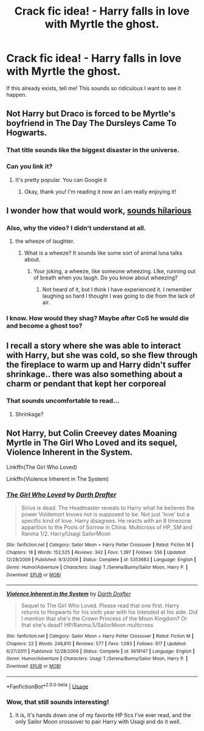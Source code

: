 #+TITLE: Crack fic idea! - Harry falls in love with Myrtle the ghost.

* Crack fic idea! - Harry falls in love with Myrtle the ghost.
:PROPERTIES:
:Score: 6
:DateUnix: 1562876047.0
:DateShort: 2019-Jul-12
:FlairText: Prompt
:END:
If this already exists, tell me! This sounds so ridiculous I want to see it happen.


** Not Harry but Draco is forced to be Myrtle's boyfriend in The Day The Dursleys Came To Hogwarts.
:PROPERTIES:
:Author: Bleepbloopbotz2
:Score: 3
:DateUnix: 1562876377.0
:DateShort: 2019-Jul-12
:END:

*** That title sounds like the biggest disaster in the universe.
:PROPERTIES:
:Score: 4
:DateUnix: 1562916220.0
:DateShort: 2019-Jul-12
:END:


*** Can you link it?
:PROPERTIES:
:Score: 1
:DateUnix: 1562916247.0
:DateShort: 2019-Jul-12
:END:

**** It's pretty popular. You can Google it
:PROPERTIES:
:Author: Bleepbloopbotz2
:Score: 1
:DateUnix: 1562916423.0
:DateShort: 2019-Jul-12
:END:

***** Okay, thank you! I'm reading it now an I am really enjoying it!
:PROPERTIES:
:Score: 1
:DateUnix: 1562967623.0
:DateShort: 2019-Jul-13
:END:


** I wonder how that would work, [[https://www.youtube.com/watch?v=FCu-ZDeu0kQ][sounds hilarious]]
:PROPERTIES:
:Author: Luftenwaffe
:Score: 2
:DateUnix: 1562876437.0
:DateShort: 2019-Jul-12
:END:

*** Also, why the video? I didn't understand at all.
:PROPERTIES:
:Score: 2
:DateUnix: 1562916341.0
:DateShort: 2019-Jul-12
:END:

**** the wheeze of laughter.
:PROPERTIES:
:Author: Luftenwaffe
:Score: 1
:DateUnix: 1562930043.0
:DateShort: 2019-Jul-12
:END:

***** What is a wheeze? It sounds like some sort of animal luna talks about.
:PROPERTIES:
:Score: 1
:DateUnix: 1562967595.0
:DateShort: 2019-Jul-13
:END:

****** Your joking, a wheeze, like someone wheezing. LIke, running out of breath when you laugh. Do you know about wheezing?
:PROPERTIES:
:Author: Luftenwaffe
:Score: 1
:DateUnix: 1562967689.0
:DateShort: 2019-Jul-13
:END:

******* Not heard of it, but I think I have experienced it. I remember laughing so hard I thought I was going to die from the lack of air.
:PROPERTIES:
:Score: 1
:DateUnix: 1563095371.0
:DateShort: 2019-Jul-14
:END:


*** I know. How would they shag? Maybe after CoS he would die and become a ghost too?
:PROPERTIES:
:Score: 1
:DateUnix: 1562916182.0
:DateShort: 2019-Jul-12
:END:


** I recall a story where she was able to interact with Harry, but she was cold, so she flew through the fireplace to warm up and Harry didn't suffer shrinkage.. there was also something about a charm or pendant that kept her corporeal
:PROPERTIES:
:Author: 944tim
:Score: 2
:DateUnix: 1562880655.0
:DateShort: 2019-Jul-12
:END:

*** That sounds uncomfortable to read...
:PROPERTIES:
:Author: annasfanfic
:Score: 3
:DateUnix: 1562887604.0
:DateShort: 2019-Jul-12
:END:

**** Shrinkage?
:PROPERTIES:
:Score: 1
:DateUnix: 1563095389.0
:DateShort: 2019-Jul-14
:END:


** Not Harry, but Colin Creevey dates Moaning Myrtle in The Girl Who Loved and its sequel, Violence Inherent in the System.

Linkffn(The Girl Who Loved)

Linkffn(Violence Inherent in The System)
:PROPERTIES:
:Author: Brynjolf-of-Riften
:Score: 1
:DateUnix: 1562905861.0
:DateShort: 2019-Jul-12
:END:

*** [[https://www.fanfiction.net/s/5353683/1/][*/The Girl Who Loved/*]] by [[https://www.fanfiction.net/u/1933697/Darth-Drafter][/Darth Drafter/]]

#+begin_quote
  Sirius is dead. The Headmaster reveals to Harry what he believes the power Voldemort knows not is supposed to be. Not just 'love' but a specific kind of love. Harry disagrees. He reacts with an 8 timezone apparition to the Pools of Sorrow in China. Multicross of HP, SM and Ranma 1/2. Harry/Usagi SailorMoon
#+end_quote

^{/Site/:} ^{fanfiction.net} ^{*|*} ^{/Category/:} ^{Sailor} ^{Moon} ^{+} ^{Harry} ^{Potter} ^{Crossover} ^{*|*} ^{/Rated/:} ^{Fiction} ^{M} ^{*|*} ^{/Chapters/:} ^{18} ^{*|*} ^{/Words/:} ^{152,525} ^{*|*} ^{/Reviews/:} ^{342} ^{*|*} ^{/Favs/:} ^{1,397} ^{*|*} ^{/Follows/:} ^{556} ^{*|*} ^{/Updated/:} ^{12/28/2009} ^{*|*} ^{/Published/:} ^{9/3/2009} ^{*|*} ^{/Status/:} ^{Complete} ^{*|*} ^{/id/:} ^{5353683} ^{*|*} ^{/Language/:} ^{English} ^{*|*} ^{/Genre/:} ^{Humor/Adventure} ^{*|*} ^{/Characters/:} ^{Usagi} ^{T./Serena/Bunny/Sailor} ^{Moon,} ^{Harry} ^{P.} ^{*|*} ^{/Download/:} ^{[[http://www.ff2ebook.com/old/ffn-bot/index.php?id=5353683&source=ff&filetype=epub][EPUB]]} ^{or} ^{[[http://www.ff2ebook.com/old/ffn-bot/index.php?id=5353683&source=ff&filetype=mobi][MOBI]]}

--------------

[[https://www.fanfiction.net/s/5619147/1/][*/Violence Inherent in the System/*]] by [[https://www.fanfiction.net/u/1933697/Darth-Drafter][/Darth Drafter/]]

#+begin_quote
  Sequel to The Girl Who Loved. Please read that one first. Harry returns to Hogwarts for his sixth year with his Intended at his side. Did I mention that she's the Crown Princess of the Moon Kingdom? Or that she's dead? HP/Ranma.5/SailorMoon multicross
#+end_quote

^{/Site/:} ^{fanfiction.net} ^{*|*} ^{/Category/:} ^{Sailor} ^{Moon} ^{+} ^{Harry} ^{Potter} ^{Crossover} ^{*|*} ^{/Rated/:} ^{Fiction} ^{M} ^{*|*} ^{/Chapters/:} ^{22} ^{*|*} ^{/Words/:} ^{248,810} ^{*|*} ^{/Reviews/:} ^{577} ^{*|*} ^{/Favs/:} ^{1,083} ^{*|*} ^{/Follows/:} ^{617} ^{*|*} ^{/Updated/:} ^{6/27/2011} ^{*|*} ^{/Published/:} ^{12/28/2009} ^{*|*} ^{/Status/:} ^{Complete} ^{*|*} ^{/id/:} ^{5619147} ^{*|*} ^{/Language/:} ^{English} ^{*|*} ^{/Genre/:} ^{Humor/Adventure} ^{*|*} ^{/Characters/:} ^{Usagi} ^{T./Serena/Bunny/Sailor} ^{Moon,} ^{Harry} ^{P.} ^{*|*} ^{/Download/:} ^{[[http://www.ff2ebook.com/old/ffn-bot/index.php?id=5619147&source=ff&filetype=epub][EPUB]]} ^{or} ^{[[http://www.ff2ebook.com/old/ffn-bot/index.php?id=5619147&source=ff&filetype=mobi][MOBI]]}

--------------

*FanfictionBot*^{2.0.0-beta} | [[https://github.com/tusing/reddit-ffn-bot/wiki/Usage][Usage]]
:PROPERTIES:
:Author: FanfictionBot
:Score: 1
:DateUnix: 1562905889.0
:DateShort: 2019-Jul-12
:END:


*** Wow, that still sounds interesting!
:PROPERTIES:
:Score: 1
:DateUnix: 1562916134.0
:DateShort: 2019-Jul-12
:END:

**** It is, it's hands down one of my favorite HP fics I've ever read, and the only Sailor Moon crossover to pair Harry with Usagi and do it well.
:PROPERTIES:
:Author: Brynjolf-of-Riften
:Score: 1
:DateUnix: 1563051037.0
:DateShort: 2019-Jul-14
:END:
